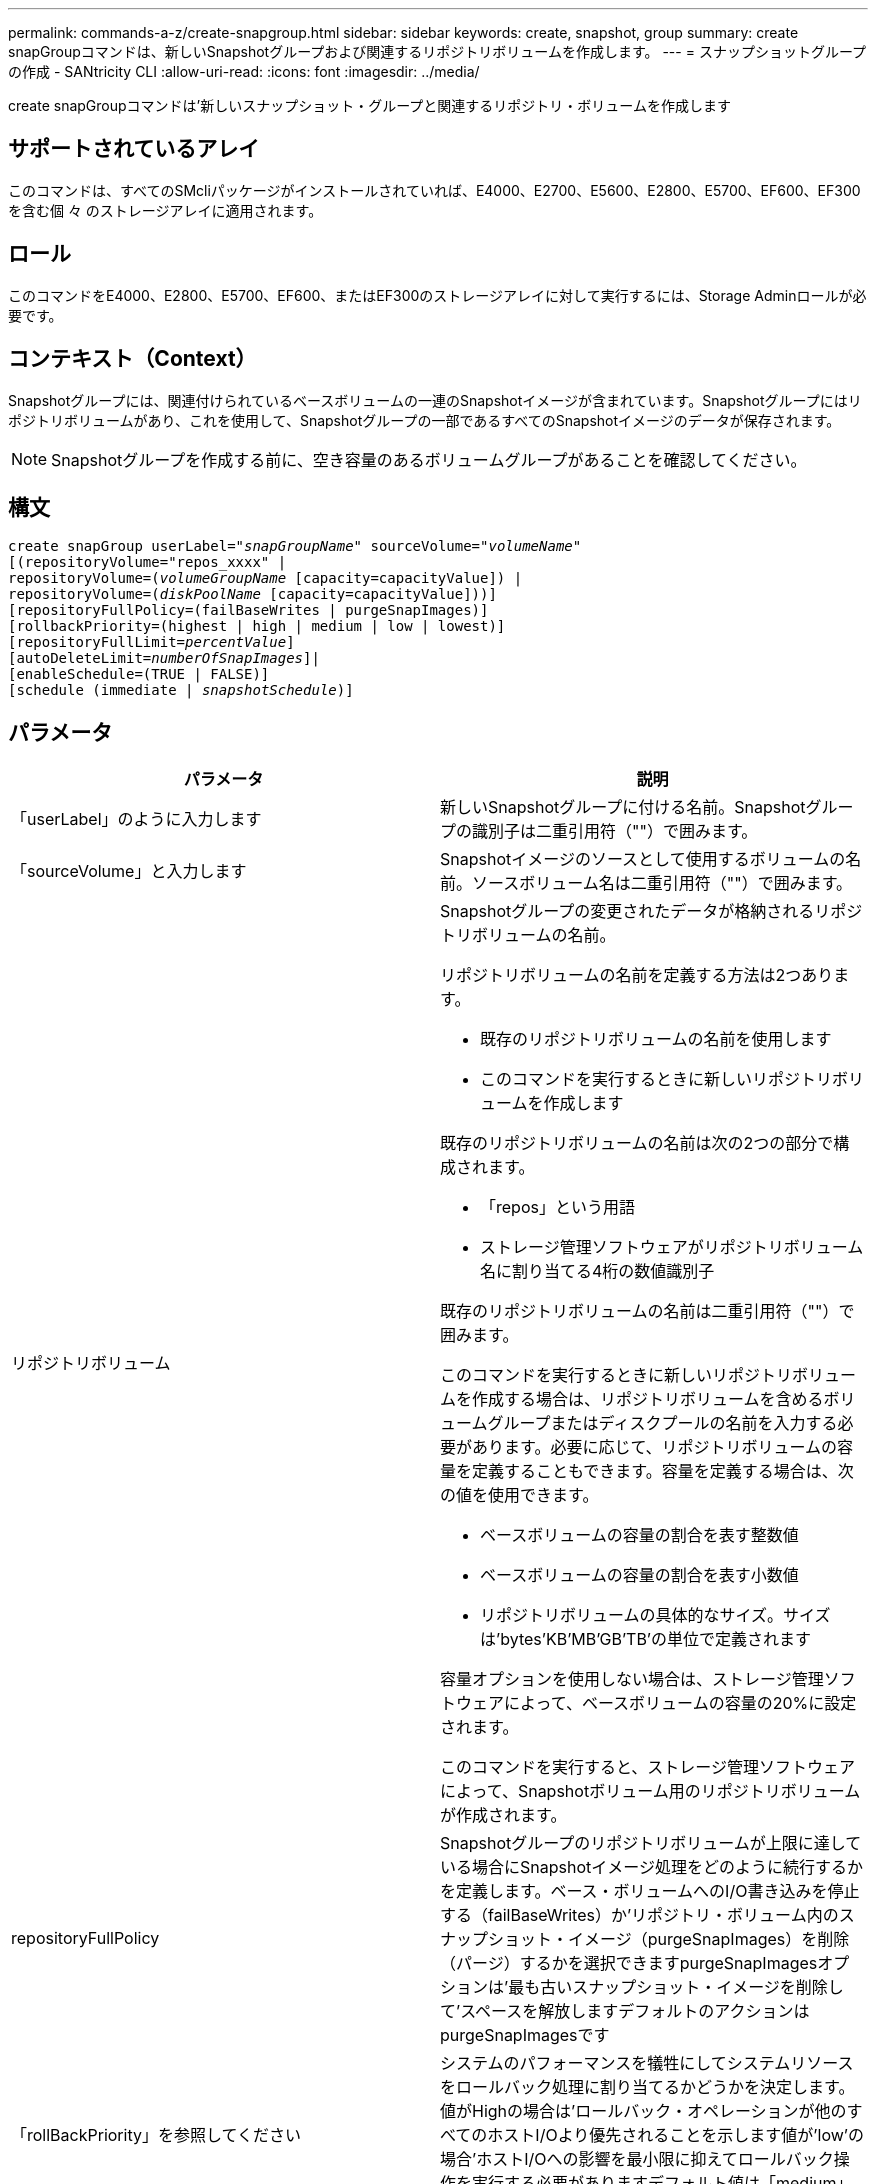 ---
permalink: commands-a-z/create-snapgroup.html 
sidebar: sidebar 
keywords: create, snapshot, group 
summary: create snapGroupコマンドは、新しいSnapshotグループおよび関連するリポジトリボリュームを作成します。 
---
= スナップショットグループの作成 - SANtricity CLI
:allow-uri-read: 
:icons: font
:imagesdir: ../media/


[role="lead"]
create snapGroupコマンドは'新しいスナップショット・グループと関連するリポジトリ・ボリュームを作成します



== サポートされているアレイ

このコマンドは、すべてのSMcliパッケージがインストールされていれば、E4000、E2700、E5600、E2800、E5700、EF600、EF300を含む個 々 のストレージアレイに適用されます。



== ロール

このコマンドをE4000、E2800、E5700、EF600、またはEF300のストレージアレイに対して実行するには、Storage Adminロールが必要です。



== コンテキスト（Context）

Snapshotグループには、関連付けられているベースボリュームの一連のSnapshotイメージが含まれています。Snapshotグループにはリポジトリボリュームがあり、これを使用して、Snapshotグループの一部であるすべてのSnapshotイメージのデータが保存されます。

[NOTE]
====
Snapshotグループを作成する前に、空き容量のあるボリュームグループがあることを確認してください。

====


== 構文

[source, cli, subs="+macros"]
----
create snapGroup userLabel=pass:quotes[_"snapGroupName_" sourceVolume=_"volumeName"_]
[(repositoryVolume="repos_xxxx" |
repositoryVolume=(pass:quotes[_volumeGroupName_] [capacity=capacityValue]) |
repositoryVolume=(pass:quotes[_diskPoolName_] [capacity=capacityValue]))]
[repositoryFullPolicy=(failBaseWrites | purgeSnapImages)]
[rollbackPriority=(highest | high | medium | low | lowest)]
[repositoryFullLimit=pass:quotes[_percentValue_]]
[autoDeleteLimit=pass:quotes[_numberOfSnapImages_]]|
[enableSchedule=(TRUE | FALSE)]
[schedule (immediate | pass:quotes[_snapshotSchedule_)]]
----


== パラメータ

|===
| パラメータ | 説明 


 a| 
「userLabel」のように入力します
 a| 
新しいSnapshotグループに付ける名前。Snapshotグループの識別子は二重引用符（""）で囲みます。



 a| 
「sourceVolume」と入力します
 a| 
Snapshotイメージのソースとして使用するボリュームの名前。ソースボリューム名は二重引用符（""）で囲みます。



 a| 
リポジトリボリューム
 a| 
Snapshotグループの変更されたデータが格納されるリポジトリボリュームの名前。

リポジトリボリュームの名前を定義する方法は2つあります。

* 既存のリポジトリボリュームの名前を使用します
* このコマンドを実行するときに新しいリポジトリボリュームを作成します


既存のリポジトリボリュームの名前は次の2つの部分で構成されます。

* 「repos」という用語
* ストレージ管理ソフトウェアがリポジトリボリューム名に割り当てる4桁の数値識別子


既存のリポジトリボリュームの名前は二重引用符（""）で囲みます。

このコマンドを実行するときに新しいリポジトリボリュームを作成する場合は、リポジトリボリュームを含めるボリュームグループまたはディスクプールの名前を入力する必要があります。必要に応じて、リポジトリボリュームの容量を定義することもできます。容量を定義する場合は、次の値を使用できます。

* ベースボリュームの容量の割合を表す整数値
* ベースボリュームの容量の割合を表す小数値
* リポジトリボリュームの具体的なサイズ。サイズは'bytes'KB'MB`'GB'TB'の単位で定義されます


容量オプションを使用しない場合は、ストレージ管理ソフトウェアによって、ベースボリュームの容量の20%に設定されます。

このコマンドを実行すると、ストレージ管理ソフトウェアによって、Snapshotボリューム用のリポジトリボリュームが作成されます。



 a| 
repositoryFullPolicy
 a| 
Snapshotグループのリポジトリボリュームが上限に達している場合にSnapshotイメージ処理をどのように続行するかを定義します。ベース・ボリュームへのI/O書き込みを停止する（failBaseWrites）か'リポジトリ・ボリューム内のスナップショット・イメージ（purgeSnapImages）を削除（パージ）するかを選択できますpurgeSnapImagesオプションは'最も古いスナップショット・イメージを削除して'スペースを解放しますデフォルトのアクションはpurgeSnapImagesです



 a| 
「rollBackPriority」を参照してください
 a| 
システムのパフォーマンスを犠牲にしてシステムリソースをロールバック処理に割り当てるかどうかを決定します。値がHighの場合は'ロールバック・オペレーションが他のすべてのホストI/Oより優先されることを示します値が'low'の場合'ホストI/Oへの影響を最小限に抑えてロールバック操作を実行する必要がありますデフォルト値は「medium」です。



 a| 
repositoryFullLimit
 a| 
リポジトリの容量がこの割合に達すると、Snapshotグループのリポジトリボリュームの上限に近づいているという警告が表示されます。整数値を使用します。たとえば、70という値は70%を意味します。デフォルト値は75です。



 a| 
'autoDeleteLimit'
 a| 
各Snapshotグループでは、Snapshotイメージの自動削除を実行して、グループ内のSnapshotイメージの総数を指定したレベル以下に保つように設定できます。このオプションを有効にすると、Snapshotグループ内に新しいSnapshotイメージが作成されるたびに、制限値に準拠するためにグループ内の最も古いSnapshotイメージが自動的に削除されます。この処理によってリポジトリ容量が解放されて、残りのSnapshotイメージに対するcopy-on-write要求に使用できるようになります。



 a| 
「enableSchedule
 a| 
このパラメータを使用して、Snapshot処理のスケジュール機能をオンまたはオフにします。スナップショットのスケジュール設定をオンにするには'このパラメータをTRUEに設定しますスナップショットのスケジュール設定をオフにするには'このパラメータをFALSEに設定します

|===


== 注：

Snapshotグループ名はそれぞれ一意である必要があります。ユーザラベルには、英数字、アンダースコア（_）、ハイフン（-）、シャープ（#）を任意に組み合わせて使用できます。ユーザラベルの最大文字数は30文字です。

Snapshotグループを作成するには、Snapshotイメージの格納先となる、関連付けられたリポジトリボリュームが必要です。既存のリポジトリボリュームを使用するか、新しいリポジトリボリュームを作成できます。リポジトリボリュームは、Snapshotグループの作成時に作成できます。Snapshotグループのリポジトリボリュームは拡張可能なボリュームで、標準ボリュームエンティティを最大16個まで接続することで構成されます。拡張可能なリポジトリボリュームは、最初は1つの要素だけで構成されます。その時点でのリポジトリボリュームの容量は、その要素の容量と同じです。リポジトリボリュームの容量は、標準のリポジトリボリュームを接続することで拡張できます。その後、複数の要素で構成された拡張可能なリポジトリボリュームの容量は、接続されたすべての標準ボリュームの合計容量になります。

Snapshotグループでは、各Snapshotイメージの作成時間に基づいて、Snapshotイメージが厳密に順序付けされます。別のSnapshotイメージよりもあとに作成されたSnapshotイメージは、もう一方のSnapshotイメージに対する後継の_になります。別のSnapshotイメージよりも前に作成されたSnapshotイメージは、もう一方に対する_predecesser_relativeです。

Snapshotグループのリポジトリボリュームは、次の合計サイズの最小容量要件を満たす必要があります。

* 32MB：Snapshotグループのオーバーヘッドを固定し、copy-on-write処理に使用できるようになりました。
* ロールバック処理用の容量。ベースボリュームの容量の1/5000です。


この最小容量は、コントローラファームウェアとストレージ管理ソフトウェアによって適用されます。

Snapshotグループを初めて作成するときは、Snapshotイメージは含まれていません。Snapshotイメージを作成するときに、SnapshotグループにSnapshotイメージを追加します。スナップショット・イメージを作成し'スナップショット・グループにスナップショット・イメージを追加するには'create snapImageコマンドを使用します

Snapshotグループの状態は次のいずれかになります。

* * Optimal *--スナップショットグループは正常に動作しています。
* *フル*--スナップショット・グループのリポジトリがいっぱいですcopy-on-write処理はこれ以上実行できません。この状態にできるのは、Repository FullポリシーがFail Base Writesに設定されているSnapshotグループのみです。フル状態のSnapshotグループがある場合、Needs-Attention条件がストレージアレイに送信されます。
* *しきい値超過*- Snapshotグループのリポジトリボリュームの使用率がアラートしきい値に達しているか、超えています。この状態のSnapshotグループがある場合、Needs-Attention条件がストレージアレイに送信されます。
* *失敗*- Snapshotグループで問題が発生し、SnapshotグループのすべてのSnapshotイメージが使用できなくなりました。たとえば、特定のタイプのリポジトリボリューム障害により、原因 が失敗状態になる可能性があります。Failed状態からリカバリするには'revive SnapGroup'コマンドを使用します


autoDeleteLimitパラメータを使用すると、Snapshotイメージを自動的に削除するように各Snapshotグループを設定できます。Snapshotイメージを自動的に削除すると、不要なイメージを定期的に手動で削除する必要がなくなります。不要なイメージが残っていると、リポジトリボリュームの容量が上限に達しているために、今後Snapshotイメージを作成できなくなる場合があります。autoDeleteLimitパラメータを使用すると'ストレージ管理ソフトウェアはスナップショット・イメージを最も古いものから自動的に削除しますストレージ管理ソフトウェアは'autoDeleteLimit'パラメータで入力した数と同じ数のSnapshotイメージに達するまで'スナップショット・イメージを削除します新しいスナップショット・イメージがリポジトリ・ボリュームに追加されると'ストレージ管理ソフトウェアは'autoDeleteLimit'パラメータ番号に達するまで'最も古いスナップショット・イメージを削除します

enableScheduleパラメータとscheduleパラメータを使用すると'スナップショット・グループのスナップショット・イメージの作成をスケジュールできますこれらのパラメータを使用すると、日単位、週単位、または月単位（曜日単位または日付単位）でSnapshotをスケジュールできます。enableScheduleパラメータは'スナップショットをスケジュールする機能をオンまたはオフにしますスケジューリングをイネーブルにする場合は'schedule'パラメータを使用して'スナップショットをいつ実行するかを定義します

次の表では'schedule'パラメータのオプションの使用方法について説明します

|===
| パラメータ | 説明 


 a| 
「スケジュール」
 a| 
スケジュールパラメータの指定に必要です。



 a| 
「即時」
 a| 
処理をただちに開始します。この項目は、他のスケジュールパラメータと同時に指定することはできません。



 a| 
「enableSchedule
 a| 
「true」に設定すると、スケジューリングがオンになります。falseに設定すると'スケジュールはオフになります

[NOTE]
====
デフォルトは「 false 」です。

====


 a| 
「startDate」と入力します
 a| 
処理を開始する特定の日付。日付の入力形式はMM：DD：YYです。デフォルトは現在の日付です。このオプションの例は'startDate=06:27:11`です



 a| 
「scheduleDay」のように指定します
 a| 
処理を開始する曜日。次の値をすべてまたは1つ以上指定できます。

* 「月曜」
* 「火曜日」
* 「水曜日」
* 「木曜日」
* 「Friday`」
* 「土曜」
* 日曜日


[NOTE]
====
値はかっこで囲みます。たとえば、「scheduleDay=（wednesday）」のように指定します。

====
複数の曜日を指定する場合は、各曜日をスペースで区切り、全体を丸かっこで囲みます。たとえば、「scheduleDay=」（monday wednesday friday）を指定します。

[NOTE]
====
このパラメータは、月次スケジュールとは互換性がありません。

====


 a| 
「startTime」と入力します
 a| 
処理を開始する時刻。時刻の入力形式はHH：MMで、HHは時間、MMは分です。24時間方式のクロックを使用します。たとえば、午後2：00は14：00です。このオプションの例は'startTime=14:27`です



 a| 
「scheduleInterval」
 a| 
処理の最小間隔を分単位で指定します。スケジュール間隔は1440（24時間）以下の30の倍数にする必要があります。

このオプションの例は'scheduleInterval=180`です



 a| 
「endDate」
 a| 
処理を停止する特定の日付。日付の入力形式はMM：DD：YYです。終了日を指定する必要がない場合は'noEndDate'を指定できますこのオプションの例は'endDate=11:26:11`です



 a| 
「timesPerDay」を参照してください
 a| 
1日に処理を実行する回数。このオプションの例は'timesPerDay=4`です



 a| 
「timezone」
 a| 
スケジュールに使用するタイムゾーンを指定します。次の2つの方法で指定できます。

* * GMT±HH：MM *
+
GMTからのタイムゾーンのオフセット。例:`timezone=GMT-06：00`。

* *テキスト文字列*
+
標準的なタイムゾーンのテキスト文字列を引用符で囲む必要があります。例:`timezone="America/Chicago"``





 a| 
「scheduleDate」です
 a| 
処理を実行する日にち。日にちの値は1~31の数値です。

[NOTE]
====
このパラメータは、週次スケジュールとは互換性がありません。

====
「scheduleDate」オプションの例は、「scheduleDate=（"15")`です。



 a| 
「月」
 a| 
処理を実行する特定の月。月の値は次のとおりです。

* 1月〜1月
* 2月〜2月
* 「3月」- 3月
* 4月〜4月
* 「5月」- 5月
* 6月〜6月
* 7月〜7月
* 8月〜8月
* 「sep」- 9月
* 10月〜10月
* 11月〜11月
* dec - 12月


[NOTE]
====
値はかっこで囲みます。たとえば'`month=(jan)`と指定します

====
複数の月を指定する場合は、各月をスペースで区切り、全体を丸かっこで囲みます。たとえば'month=(jan jul dec )`と指定します

このパラメータは「scheduleDate」パラメータとともに使用して、特定の日にちに処理を実行します。

[NOTE]
====
このパラメータは、週次スケジュールとは互換性がありません。

====
|===
次の表では'timezone'パラメータの使用方法について説明します

|===
| タイムゾーン名 | GMTオフセット 


 a| 
「Etc/GMT+12」
 a| 
「GMT-12:00」



 a| 
「Etc/GMT+11」
 a| 
「GMT-11：00」



 a| 
太平洋/ホノルル
 a| 
「GMT-10：00」



 a| 
「アメリカ/アンカレッジ」
 a| 
「GMT-09:00」



 a| 
「America/Santa Isabel」と入力します
 a| 
「GMT-08:00」



 a| 
「America/LOS_Angeles
 a| 
「GMT-08:00」



 a| 
「アメリカ/フェニックス」
 a| 
「GMT-07：00」



 a| 
「アメリカ/チワワ」
 a| 
「GMT-07：00」



 a| 
「アメリカ/デンバー」
 a| 
「GMT-07：00」



 a| 
「アメリカ/グアテマラ」
 a| 
「GMT-06：00」



 a| 
「America/Chicago」と入力します
 a| 
「GMT-06：00」



 a| 
「America/Mexico City」
 a| 
「GMT-06：00」



 a| 
「アメリカ/レジーナ」
 a| 
「GMT-06：00」



 a| 
「アメリカ/ボゴタ」
 a| 
「GMT-05：00」



 a| 
「America/New_York`」
 a| 
「GMT-05：00」



 a| 
「Etc/GMT+5」
 a| 
「GMT-05：00」



 a| 
「アメリカ/カラカス」
 a| 
「GMT-04：30」



 a| 
「アメリカ/アスンシオン」
 a| 
「GMT-04：00」



 a| 
「America/Halifax」
 a| 
「GMT-04：00」



 a| 
「America/Cuiaba」
 a| 
「GMT-04：00」



 a| 
「America/La _Paz」と入力します
 a| 
「GMT-04：00」



 a| 
「アメリカ/サンティアゴ」
 a| 
「GMT-04：00」



 a| 
「America/St_Johns」
 a| 
「GMT-03：30」



 a| 
「America/Sao Paulo」
 a| 
「GMT-03：00」



 a| 
「America/Buenos Aire`
 a| 
「GMT-03：00」



 a| 
「America/Cayenne」
 a| 
「GMT-03：00」



 a| 
「America/Godthab
 a| 
「GMT-03：00」



 a| 
「アメリカ/モンテビデオ」
 a| 
「GMT-03：00」



 a| 
「Etc/GMT+2」
 a| 
「GMT-02:00」



 a| 
「大西洋/アゾレス」
 a| 
「GMT-01：00」



 a| 
「Atlantic」または「Cape Verde」があります
 a| 
「GMT-01：00」



 a| 
アフリカ/カサブランカ
 a| 
「GMT」



 a| 
「Etc/GMT」
 a| 
「GMT」



 a| 
「ヨーロッパ/ロンドン」
 a| 
「GMT」



 a| 
「大西洋/レイキャビク」
 a| 
「GMT」



 a| 
「ヨーロッパ/ベルリン」
 a| 
「GMT+01:00」



 a| 
「ヨーロッパ/ブダペスト」
 a| 
「GMT+01:00」



 a| 
「ヨーロッパ/パリ」
 a| 
「GMT+01:00」



 a| 
「ヨーロッパ/ワルシャワ
 a| 
「GMT+01:00」



 a| 
アフリカ/ラゴス
 a| 
「GMT+01:00」



 a| 
アフリカ/ウィンドフック
 a| 
「GMT+01:00」



 a| 
「アジア/アンマン」
 a| 
「GMT+02:00`」



 a| 
「アジア/ベイルート
 a| 
「GMT+02:00`」



 a| 
アフリカ/カイロ
 a| 
「GMT+02:00`」



 a| 
「アジア/ダマスカス」
 a| 
「GMT+02:00`」



 a| 
アフリカ/ヨハネスブルグ
 a| 
「GMT+02:00`」



 a| 
「ヨーロッパ/キエフ
 a| 
「GMT+02:00`」



 a| 
「アジア/エルサレム」
 a| 
「GMT+02:00`」



 a| 
「ヨーロッパ/イスタンブール」
 a| 
「GMT+03:00`」



 a| 
「ヨーロッパ/ミンスク」
 a| 
「GMT+02:00`」



 a| 
アジア/バグダッド
 a| 
「GMT+03:00`」



 a| 
「アジア/リヤド」
 a| 
「GMT+03:00`」



 a| 
アフリカ/ナイロビ
 a| 
「GMT+03:00`」



 a| 
「アジア/テヘラン」
 a| 
「GMT+03：30`」



 a| 
「ヨーロッパ/モスクワ」
 a| 
「GMT+04：00



 a| 
「アジア/ドバイ」
 a| 
「GMT+04：00



 a| 
「アジア/バクー」
 a| 
「GMT+04：00



 a| 
「インド/モーリシャス」
 a| 
「GMT+04：00



 a| 
「アジア/トビリシ
 a| 
「GMT+04：00



 a| 
「アジア/イェレバン」
 a| 
「GMT+04：00



 a| 
「アジア/カブール
 a| 
「GMT+04：30`



 a| 
「アジア/カラチ」
 a| 
「GMT+05:00



 a| 
「アジア//タシケント」
 a| 
「GMT+05:00



 a| 
「アジア/カルカッタ」
 a| 
「GMT+05：30`



 a| 
「アジア/コロンボ」
 a| 
「GMT+05：30`



 a| 
「アジア/カトマンズ」
 a| 
「GMT+05：45」



 a| 
「アジア/エカテリンブルグ」
 a| 
「GMT+06:00」



 a| 
「アジア/アルマティ」
 a| 
「GMT+06:00」



 a| 
アジア/ダッカ
 a| 
「GMT+06:00」



 a| 
「アジア/ラングーン」
 a| 
「GMT+06:30`」



 a| 
「アジア/ノヴォシビルスク」
 a| 
「GMT+07:00`」



 a| 
「アジア/バンコク」
 a| 
「GMT+07:00`」



 a| 
「asia/Krasnoyarsk.」と入力します
 a| 
「GMT+08:00」



 a| 
「アジア/上海」
 a| 
「GMT+08:00」



 a| 
「アジア/シンガポール」
 a| 
「GMT+08:00」



 a| 
オーストラリア/パース
 a| 
「GMT+08:00」



 a| 
「アジア/台北」
 a| 
「GMT+08:00」



 a| 
「アジア/ウランバートル
 a| 
「GMT+08:00」



 a| 
「アジア/イルクーツク」
 a| 
「GMT+09：00



 a| 
「アジア/東京」
 a| 
「GMT+09：00



 a| 
「アジア/ソウル
 a| 
「GMT+09：00



 a| 
オーストラリア/アデレード
 a| 
「GMT+09:30」



 a| 
「オーストラリア/ダーウィン」
 a| 
「GMT+09:30」



 a| 
「アジア/ヤクーツク」
 a| 
「GMT+10：00



 a| 
「オーストラリア/ブリスベン」
 a| 
「GMT+10：00



 a| 
オーストラリア/シドニー
 a| 
「GMT+10：00



 a| 
「太平洋/ポートモレスビー」
 a| 
「GMT+10：00



 a| 
「オーストラリア/ホバート」
 a| 
「GMT+10：00



 a| 
「Asia / Vladivostok」と入力します
 a| 
「GMT+11:00`」



 a| 
「太平洋/グアダル運河」
 a| 
「GMT+11:00`」



 a| 
「太平洋/オークランド」
 a| 
「GMT+12：00」



 a| 
「Etc/GMT-12」
 a| 
「GMT+12：00」



 a| 
「太平洋/フィジー」
 a| 
「GMT+12：00」



 a| 
「アジア/カムチャッカ」
 a| 
「GMT+12：00」



 a| 
「太平洋/トンガタプ
 a| 
「GMT+13:00」

|===
スケジュールを定義するためのコード文字列の例を次に示します。

[listing]
----
enableSchedule=true schedule startTime=14:27
----
[listing]
----
enableSchedule=true schedule scheduleInterval=180
----
[listing]
----
enableSchedule=true schedule timeZone=GMT-06:00
----
[listing]
----
enableSchedule=true schedule timeZone="America/Chicago"
----
「scheduleInterval」オプションも使用する場合、ファームウェアでは、2つのオプションの最小値を選択することにより、「timesPerDay」オプションと「scheduleInterval」オプションの間が選択されます。ファームウェアは、「scheduleInterval」オプションの値を設定した「scheduleInterval」オプションの値で1440を割ることによって、「scheduleInterval」オプションの整数値を計算します。たとえば、1440/180 = 8のようになります。ファームウェアは'timesPerDay'の整数値と'計算されたscheduleInterval'の整数値を比較し'より小さい値を使用します

スケジュールを削除するには'schedule'パラメータを指定してdelete volumeコマンドを使用します'schedule'パラメータを指定してdelete volumeコマンドを実行すると'スケジュールのみが削除され'スナップショット・ボリュームは削除されません



== 最小ファームウェアレベル

7.83

7.86で、「scheduleDate」オプションおよび「month」オプションが追加されました。
